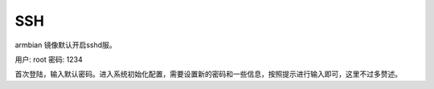 SSH
===

armbian 镜像默认开启sshd服。

用户: root
密码: 1234

首次登陆，输入默认密码。进入系统初始化配置，需要设置新的密码和一些信息，按照提示进行输入即可，这里不过多赘述。
